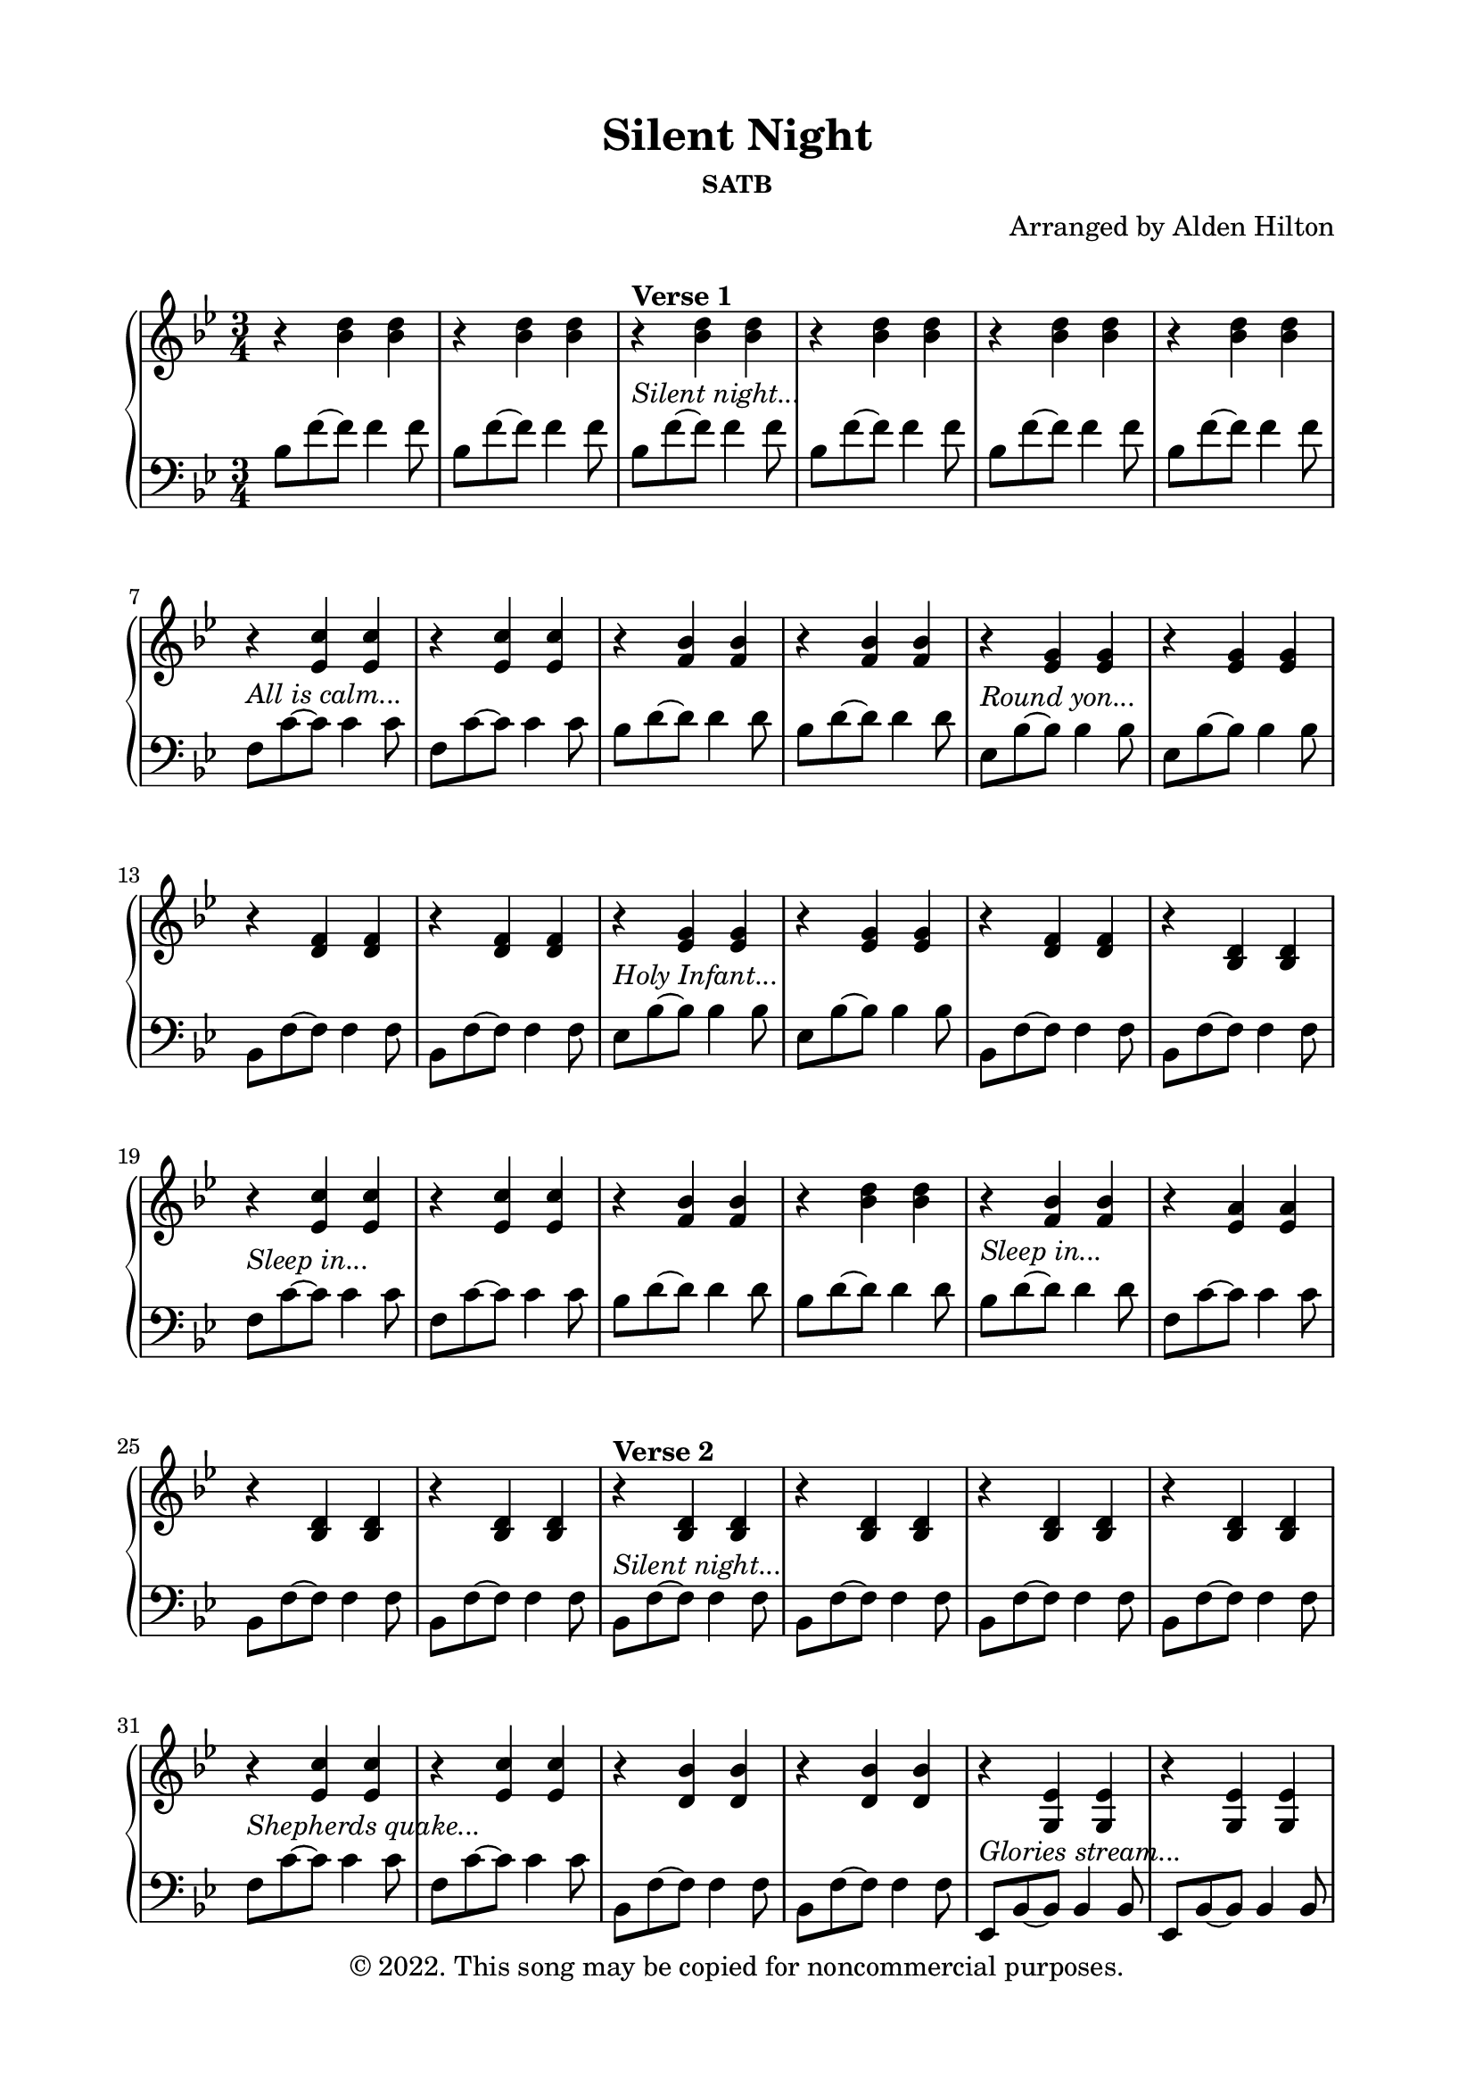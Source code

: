 \version "2.18.2"

\header {
  title = "Silent Night"
  subsubtitle = "SATB"
  composer = "Arranged by Alden Hilton"
  arranger = " "
  copyright = "© 2022. This song may be copied for noncommercial purposes."
  tagline = ""
}

\paper {
  indent = 0\cm
  top-margin = 15
  left-margin = 20
  right-margin = 20
  bottom-margin = 15
}

upper = \relative c'' {
  \clef treble
  \key bes \major
  \time 3/4
  r4 <bes d> <bes d> |
  r4 <bes d> <bes d> |
  r4^\markup {\bold "Verse 1"} <bes d> <bes d> |
  r4 <bes d> <bes d> |
  r4 <bes d> <bes d> |
  r4 <bes d> <bes d> |
  r4 <ees, c'> <ees c'> |
  r4 <ees c'> <ees c'> |
  r4 <f bes> <f bes> |
  r4 <f bes> <f bes> |
  r4 <ees g> <ees g> |
  r4 <ees g> <ees g> |
  r4 <d f> <d f> |
  r4 <d f> <d f> |
  r4 <ees g> <ees g> |
  r4 <ees g> <ees g> |
  r4 <d f> <d f> |
  r4 <bes d> <bes d> |
  r4 <ees c'> <ees c'> |
  r4 <ees c'> <ees c'> |
  r4 <f bes> <f bes> |
  r4 <bes d> <bes d> |
  r4 <f bes> <f bes> |
  r4 <ees a> <ees a> |
  r4 <bes d> <bes d> |
  r4 <bes d> <bes d> |
  r4^\markup {\bold "Verse 2"} <bes d> <bes d> |
  r4 <bes d> <bes d> |
  r4 <bes d> <bes d> |
  r4 <bes d> <bes d> |
  r4 <ees c'> <ees c'> |
  r4 <ees c'> <ees c'> |
  r4 <d bes'> <d bes'> |
  r4 <d bes'> <d bes'> |
  r4 <g, ees'> <g ees'> |
  r4 <g ees'> <g ees'> |
  r4 <f bes d> <f bes d> |
  r4 <f bes d> <f bes d> |
  r4 <g bes ees> <g bes ees> |
  r4 <g bes ees> <g bes ees> |
  r4 <bes d f> <bes d f>~ |
  <bes d f>2. |
  r4 ees ees |
  r4 ees ees | 
  r4 d d |
  r4 d d |
  r4 <bes d> <bes d> |
  r4 <a c> <a c> |
  \clef bass
  r4 <d, f bes> <d f bes> |
  r4 <d f bes> <d f bes> |
  r4^\markup {\bold "Verse 3"} <d f bes>2~ |
  <d f bes>2. |
  r4 <d f bes>2~ |
  <d f bes>2. |
  r4 <ees a c>2~ |
  <ees a c>2. | 
  r4 <d f bes>2~ |
  <d f bes>2. |
  \clef treble
  r4. ees'8 bes4 |
  r4. ees8 bes4 |
  r4. d8 bes4 |
  r4. d8 bes4 |
  r4. bes8 ees4 |
  r4. bes8 ees4 |
  d4. ees8 d4 |
  bes2. |
  r4 <ees c'> <ees c'> |
  r4 <ees c'> <ees c'> |
  r4 <d bes'> <d bes'> |
  r4 <f bes> <f bes> |
  r4 <d f> <d f> |
  r4 <a ees'> <a ees'> |
  r4 <bes d> <bes d> |
  r4 <bes d> <bes d> |
  r4 <bes ees> <bes ees> |
  r4 <bes ees> <bes ees> |
  r4 <bes d> <bes d> |
  r4 <bes d> <bes d>\fermata |
}

lower = \relative c' {
  \clef bass
  \key bes \major
  \time 3/4
  bes8 f'~ f f4 f8 |
  bes,8 f'~ f f4 f8 |
  bes,8^\markup { \italic "Silent night..."} f'~ f f4 f8 |
  bes,8 f'~ f f4 f8 |
  bes,8 f'~ f f4 f8 |
  bes,8 f'~ f f4 f8 |
  f,8^\markup { \italic "All is calm..."}  c'~ c c4 c8 |
  f,8 c'~ c c4 c8 |
  bes8 d~ d d4 d8 |
  bes8 d~ d d4 d8 |
  \clef bass
  ees,8^\markup { \italic "Round yon..."} bes'~ bes bes4 bes8 |
  ees,8 bes'~ bes bes4 bes8 |
  bes,8 f'~ f f4 f8 |
  bes,8 f'~ f f4 f8 |
  ees8^\markup { \italic "Holy Infant..."} bes'~ bes bes4 bes8 |
  ees,8 bes'~ bes bes4 bes8 |
  bes,8 f'~ f f4 f8 |
  bes,8 f'~ f f4 f8 |
  f8^\markup { \italic "Sleep in..."}  c'~ c c4 c8 |
  f,8 c'~ c c4 c8 |
  bes8 d~ d d4 d8 |
  bes8 d~ d d4 d8 |
  bes8^\markup { \italic "Sleep in..."} d~ d d4 d8 |
  f,8 c'~ c c4 c8 |
  bes,8 f'~ f f4 f8 |
  bes,8 f'~ f f4 f8 |
  bes,8^\markup { \italic "Silent night..."} f'~ f f4 f8 |
  bes,8 f'~ f f4 f8 |
  bes,8 f'~ f f4 f8 |
  bes,8 f'~ f f4 f8 |
  f8^\markup { \italic "Shepherds quake..."} c'~ c c4 c8 |
  f,8 c'~ c c4 c8 |
  bes,8 f'~ f f4 f8 |
  bes,8 f'~ f f4 f8 |
  ees,8^\markup { \italic "Glories stream..."} bes'~ bes bes4 bes8 |
  ees,8 bes'~ bes bes4 bes8 |
  bes,8 f'~ f f4 f8 |
  bes,8 f'~ f f4 f8 |
  ees8^\markup { \italic "Heav'nly hosts..."} bes'~ bes bes4 bes8 |
  ees,8 bes'~ bes bes4 bes8 |
  bes8 f'~ f f4 f8 |
  bes,8 f' c f d4 |
  f8^\markup { \italic "Christ, the..."} c'~ c c4 c8 |
  f,8 c'~ c c4 c8 |
  bes,8 f'~ f f4 f8 |
  bes,8 f'~ f f4 f8 |
  bes,8^\markup { \italic "Christ, the..."} f'~ f f4 f8 |
  f,8 c'~ c c4 c8 |
  bes,8 bes'~ bes bes4 bes8 |
  bes,8 bes'~ bes bes4 bes8 |
  bes,2.^\markup { \italic "Silent night..."} |
  bes4 d f | 
  bes,2. |
  bes4 d f | 
  f2.^\markup { \italic "Son of God..."} |
  f4 c' ees | 
  bes,2. |
  bes4 f' bes |
  ees,8^\markup { \italic "Radiant beams..."} bes' ees bes ees bes |
  ees,8 bes' ees bes ees bes |
  bes,8 f' bes f bes f |
  bes,8 f' bes f bes f |
  ees8^\markup { \italic "With the dawn..."} bes' ees bes ees bes |
  ees,8 bes' ees bes ees bes |
  bes,8 f' bes f bes f |
  bes,4 f' bes |
  f8^\markup { \italic "Jesus, Lord..."} c'~ c c4 c8 |
  f,8 c'~ c c4 c8 |
  bes8 f'~ f f4 f8 |
  bes,8 f'~ f f4 f8 |
  bes,8^\markup { \italic "Jesus, Lord..."} f'~ f f4 f8 |
  f,8 c'~ c c4 c8 |
  bes8 f'~ f f4 f8 |
  bes,8 f'~ f f4 f8 |
  ees8 g~ g g4 g8 |
  ees8 g~ g g4 g8 |
  bes,8 f'~ f f4 f8 |
  bes,8 f'~ f f4.\fermata |

}

\score {
  \new PianoStaff <<
    \new Staff \with {printPartCombineTexts = ##f } \upper 
    \new Staff \lower
  >>
  \layout { }
  \midi {}
}